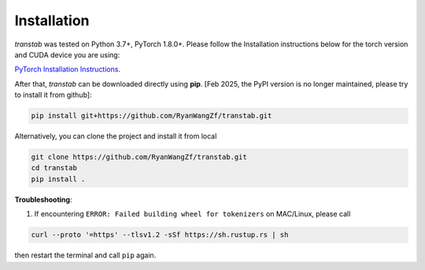 Installation
============

*transtab* was tested on Python 3.7+, PyTorch 1.8.0+. Please follow the Installation instructions below for the
torch version and CUDA device you are using:

`PyTorch Installation Instructions <https://pytorch.org/get-started/locally/>`_.

After that, *transtab* can be downloaded directly using **pip**. [Feb 2025, the PyPI version is no longer maintained, please try to install it from github]:

.. code-block:: bash

    pip install git+https://github.com/RyanWangZf/transtab.git


Alternatively, you can clone the project and install it from local

.. code-block:: bash

    git clone https://github.com/RyanWangZf/transtab.git
    cd transtab
    pip install .

**Troubleshooting**:

1. If encountering ``ERROR: Failed building wheel for tokenizers`` on MAC/Linux, please call

.. code-block:: bash

    curl --proto '=https' --tlsv1.2 -sSf https://sh.rustup.rs | sh

then restart the terminal and call ``pip`` again.
